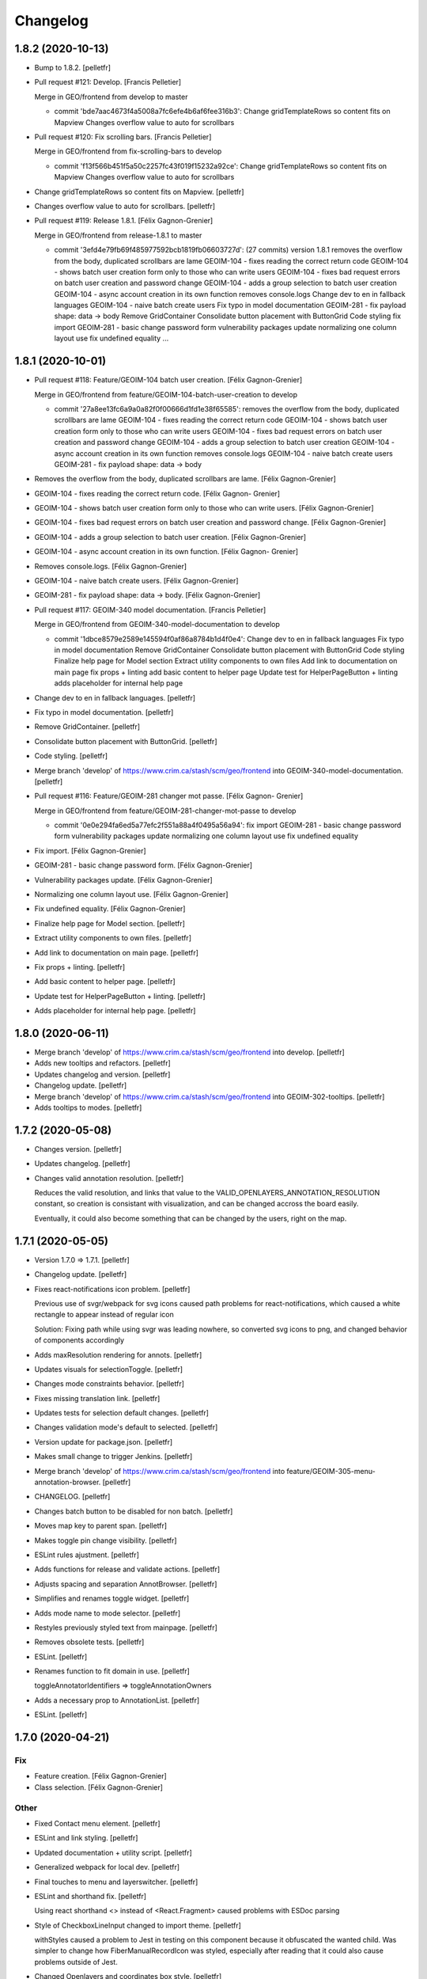 Changelog
=========


1.8.2 (2020-10-13)
------------
- Bump to 1.8.2. [pelletfr]
- Pull request #121: Develop. [Francis Pelletier]

  Merge in GEO/frontend from develop to master

  * commit 'bde7aac4673f4a5008a7fc6efe4b6af6fee316b3':
    Change gridTemplateRows so content fits on Mapview
    Changes overflow value to auto for scrollbars
- Pull request #120: Fix scrolling bars. [Francis Pelletier]

  Merge in GEO/frontend from fix-scrolling-bars to develop

  * commit 'f13f566b451f5a50c2257fc43f019f15232a92ce':
    Change gridTemplateRows so content fits on Mapview
    Changes overflow value to auto for scrollbars
- Change gridTemplateRows so content fits on Mapview. [pelletfr]
- Changes overflow value to auto for scrollbars. [pelletfr]
- Pull request #119: Release 1.8.1. [Félix Gagnon-Grenier]

  Merge in GEO/frontend from release-1.8.1 to master

  * commit '3efd4e79fb69f485977592bcb1819fb06603727d': (27 commits)
    version 1.8.1
    removes the overflow from the body, duplicated scrollbars are lame
    GEOIM-104 - fixes reading the correct return code
    GEOIM-104 - shows batch user creation form only to those who can write users
    GEOIM-104 - fixes bad request errors on batch user creation and password change
    GEOIM-104 - adds a group selection to batch user creation
    GEOIM-104 - async account creation in its own function
    removes console.logs
    Change dev to en in fallback languages
    GEOIM-104 - naive batch create users
    Fix typo in model documentation
    GEOIM-281 - fix payload shape: data -> body
    Remove GridContainer
    Consolidate button placement with ButtonGrid
    Code styling
    fix import
    GEOIM-281 - basic change password form
    vulnerability packages update
    normalizing one column layout use
    fix undefined equality
    ...


1.8.1 (2020-10-01)
------------------
- Pull request #118: Feature/GEOIM-104 batch user creation. [Félix
  Gagnon-Grenier]

  Merge in GEO/frontend from feature/GEOIM-104-batch-user-creation to develop

  * commit '27a8ee13fc6a9a0a82f0f00666d1fd1e38f65585':
    removes the overflow from the body, duplicated scrollbars are lame
    GEOIM-104 - fixes reading the correct return code
    GEOIM-104 - shows batch user creation form only to those who can write users
    GEOIM-104 - fixes bad request errors on batch user creation and password change
    GEOIM-104 - adds a group selection to batch user creation
    GEOIM-104 - async account creation in its own function
    removes console.logs
    GEOIM-104 - naive batch create users
    GEOIM-281 - fix payload shape: data -> body
- Removes the overflow from the body, duplicated scrollbars are lame.
  [Félix Gagnon-Grenier]
- GEOIM-104 - fixes reading the correct return code. [Félix Gagnon-
  Grenier]
- GEOIM-104 - shows batch user creation form only to those who can write
  users. [Félix Gagnon-Grenier]
- GEOIM-104 - fixes bad request errors on batch user creation and
  password change. [Félix Gagnon-Grenier]
- GEOIM-104 - adds a group selection to batch user creation. [Félix
  Gagnon-Grenier]
- GEOIM-104 - async account creation in its own function. [Félix Gagnon-
  Grenier]
- Removes console.logs. [Félix Gagnon-Grenier]
- GEOIM-104 - naive batch create users. [Félix Gagnon-Grenier]
- GEOIM-281 - fix payload shape: data -> body. [Félix Gagnon-Grenier]
- Pull request #117: GEOIM-340 model documentation. [Francis Pelletier]

  Merge in GEO/frontend from GEOIM-340-model-documentation to develop

  * commit '1dbce8579e2589e145594f0af86a8784b1d4f0e4':
    Change dev to en in fallback languages
    Fix typo in model documentation
    Remove GridContainer
    Consolidate button placement with ButtonGrid
    Code styling
    Finalize help page for Model section
    Extract utility components to own files
    Add link to documentation on main page
    fix props + linting
    add basic content to helper page
    Update test for HelperPageButton + linting
    adds placeholder for internal help page
- Change dev to en in fallback languages. [pelletfr]
- Fix typo in model documentation. [pelletfr]
- Remove GridContainer. [pelletfr]
- Consolidate button placement with ButtonGrid. [pelletfr]
- Code styling. [pelletfr]
- Merge branch 'develop' of https://www.crim.ca/stash/scm/geo/frontend
  into GEOIM-340-model-documentation. [pelletfr]
- Pull request #116: Feature/GEOIM-281 changer mot passe. [Félix Gagnon-
  Grenier]

  Merge in GEO/frontend from feature/GEOIM-281-changer-mot-passe to develop

  * commit '0e0e294fa6ed5a77efc2f551a88a4f0495a56a94':
    fix import
    GEOIM-281 - basic change password form
    vulnerability packages update
    normalizing one column layout use
    fix undefined equality
- Fix import. [Félix Gagnon-Grenier]
- GEOIM-281 - basic change password form. [Félix Gagnon-Grenier]
- Vulnerability packages update. [Félix Gagnon-Grenier]
- Normalizing one column layout use. [Félix Gagnon-Grenier]
- Fix undefined equality. [Félix Gagnon-Grenier]
- Finalize help page for Model section. [pelletfr]
- Extract utility components to own files. [pelletfr]
- Add link to documentation on main page. [pelletfr]
- Fix props + linting. [pelletfr]
- Add basic content to helper page. [pelletfr]
- Update test for HelperPageButton + linting. [pelletfr]
- Adds placeholder for internal help page. [pelletfr]


1.8.0 (2020-06-11)
------------------
- Merge branch 'develop' of https://www.crim.ca/stash/scm/geo/frontend
  into develop. [pelletfr]
- Adds new tooltips and refactors. [pelletfr]
- Updates changelog and version. [pelletfr]
- Changelog update. [pelletfr]
- Merge branch 'develop' of https://www.crim.ca/stash/scm/geo/frontend
  into GEOIM-302-tooltips. [pelletfr]
- Adds tooltips to modes. [pelletfr]


1.7.2 (2020-05-08)
------------------
- Changes version. [pelletfr]
- Updates changelog. [pelletfr]
- Changes valid annotation resolution. [pelletfr]

  Reduces the valid resolution, and links that value to the
  VALID_OPENLAYERS_ANNOTATION_RESOLUTION constant,
  so creation is consistant with visualization, and can be
  changed accross the board easily.

  Eventually, it could also become something that can be
  changed by the users, right on the map.


1.7.1 (2020-05-05)
------------------
- Version 1.7.0 => 1.7.1. [pelletfr]
- Changelog update. [pelletfr]
- Fixes react-notifications icon problem. [pelletfr]

  Previous use of svgr/webpack for svg icons caused
  path problems for react-notifications, which caused
  a white rectangle to appear instead of regular icon

  Solution: Fixing path while using svgr was leading
  nowhere, so converted svg icons to png, and
  changed behavior of components accordingly
- Adds maxResolution rendering for annots. [pelletfr]
- Updates visuals for selectionToggle. [pelletfr]
- Changes mode constraints behavior. [pelletfr]
- Fixes missing translation link. [pelletfr]
- Updates tests for selection default changes. [pelletfr]
- Changes validation mode's default to selected. [pelletfr]
- Version update for package.json. [pelletfr]
- Makes small change to trigger Jenkins. [pelletfr]
- Merge branch 'develop' of https://www.crim.ca/stash/scm/geo/frontend
  into feature/GEOIM-305-menu-annotation-browser. [pelletfr]
- CHANGELOG. [pelletfr]
- Changes batch button to be disabled for non batch. [pelletfr]
- Moves map key to parent span. [pelletfr]
- Makes toggle pin change visibility. [pelletfr]
- ESLint rules ajustment. [pelletfr]
- Adds functions for release and validate actions. [pelletfr]
- Adjusts spacing and separation AnnotBrowser. [pelletfr]
- Simplifies and renames toggle widget. [pelletfr]
- Adds mode name to mode selector. [pelletfr]
- Restyles previously styled text from mainpage. [pelletfr]
- Removes obsolete tests. [pelletfr]
- ESLint. [pelletfr]
- Renames function to fit domain in use. [pelletfr]

  toggleAnnotatorIdentifiers => toggleAnnotationOwners
- Adds a necessary prop to AnnotationList. [pelletfr]
- ESLint. [pelletfr]


1.7.0 (2020-04-21)
------------------

Fix
~~~
- Feature creation. [Félix Gagnon-Grenier]
- Class selection. [Félix Gagnon-Grenier]

Other
~~~~~
- Fixed Contact menu element. [pelletfr]
- ESLint and link styling. [pelletfr]
- Updated documentation + utility script. [pelletfr]
- Generalized webpack for local dev. [pelletfr]
- Final touches to menu and layerswitcher. [pelletfr]
- ESLint and shorthand fix. [pelletfr]

  Using react shorthand <> instead of <React.Fragment>
  caused problems with ESDoc parsing
- Style of CheckboxLineInput changed to import theme. [pelletfr]

  withStyles caused a problem to Jest in testing on this component
  because it obfuscated the wanted child. Was simpler to change
  how FiberManualRecordIcon was styled, especially after reading
  that it could also cause problems outside of Jest.
- Changed Openlayers and coordinates box style. [pelletfr]
- ESLint. [pelletfr]
- Added colored icons to annotation filters. [pelletfr]
- Layerswitcher removed annotations. [pelletfr]
- ESLint rule to match code style in use. [pelletfr]
- Top menu color and renaming. [pelletfr]
- Positionning of OL elems + coordinates. [pelletfr]
- Platform: How To for grid positionning. [pelletfr]
- Linting. [pelletfr]
- Cleanup of anonymous functions. [pelletfr]
- New tests for LabelsContainer. [pelletfr]
- Partial linting and style cleanup. [pelletfr]
- Adding svg mock for Jest. [pelletfr]
- Changed LabelsChoices to Owners in tests. [pelletfr]
- Reconfig of OwnerIcon parameter. [pelletfr]
- Props destruct + new OwnersContainer. [pelletfr]
- LabelsChoice => Owners + switch to IconButton. [pelletfr]
- Added Labels IconButton. [pelletfr]
- Changed filters button to svg IconButton. [pelletfr]
- Changed webpack handling of svg format. [pelletfr]
- Modified eslint config to reflect style in use. [pelletfr]
- Added svg dependencies. [pelletfr]
- Dev: normalize global jsdom definitions. [Félix Gagnon-Grenier]
- Dev: GEOIM-316 - annotation component tests. [Félix Gagnon-Grenier]
- Usr: GEOIM-316 - some spacing with linting. [Félix Gagnon-Grenier]
- Usr: GEOIM-316 remove status in batch mode to see selection widget.
  [Félix Gagnon-Grenier]
- Usr: GEOIM-316 - select / deselect all. [Félix Gagnon-Grenier]
- Usr: GEOIM-316 - show checkbox for annotation selection. [Félix
  Gagnon-Grenier]
- Dev: GEOIM-316 - test for current page selection. [Félix Gagnon-
  Grenier]
- Dev: move store tests in a folder. [Félix Gagnon-Grenier]
- Usr: GEOIM-316 - show validation widget only in validation mode.
  [Félix Gagnon-Grenier]
- Dev: linting. [Félix Gagnon-Grenier]
- Usr: GEOIM-316 - annotation selection toggling. [Félix Gagnon-Grenier]
- Dev: linting. [Félix Gagnon-Grenier]
- Usr: GEOIM-316 - selection toggle for validation mode. [Félix Gagnon-
  Grenier]
- Dev: introducing template for webpack build. [Félix Gagnon-Grenier]
- Dev: changing docker build for better npm caching. [Félix Gagnon-
  Grenier]
- Dev: GEOIM-305 - componentify annotation. [Félix Gagnon-Grenier]
- Fix session access for anon user. [Félix Gagnon-Grenier]
- Dev: observable user. [Félix Gagnon-Grenier]
- Dev: entities in their own files. [Félix Gagnon-Grenier]
- Dev: logged_user -> user. [Félix Gagnon-Grenier]
- Dev: fix followed users tests. [Félix Gagnon-Grenier]
- Usr: fix annotation filters labels. [Félix Gagnon-Grenier]
- Fix global fetch by getting autorun out of store. [Félix Gagnon-
  Grenier]
- Dev: testing filter selection restoration. [Félix Gagnon-Grenier]
- Dev: flow. [Félix Gagnon-Grenier]
- Usr: GEOIM-305 - deactivate unnecessary filters on mode change. [Félix
  Gagnon-Grenier]
- Dev: annotation status as its own mobx store. [Félix Gagnon-Grenier]
- Dev: fix + flow. [Félix Gagnon-Grenier]
- Dev: moving entities to the model. [Félix Gagnon-Grenier]
- Dev: move annotation filters in ui store. [Félix Gagnon-Grenier]
- Dev: normalizing data structures in store test. [Félix Gagnon-Grenier]
- Dev: moving stores into store folder. [Félix Gagnon-Grenier]
- Dev: much linting. very camelCased. such different. [Félix Gagnon-
  Grenier]
- Usr: GEOIM-305 - correct icons. [Félix Gagnon-Grenier]
- Dev: fix color bug in newer OL version. [Félix Gagnon-Grenier]
- Dev: fix console warning. [Félix Gagnon-Grenier]
- Action buttons always on and linting. [Félix Gagnon-Grenier]
- Dev: GEOIM-305 - refactor mode selection in ui store. [Félix Gagnon-
  Grenier]
- Backtracking linter rudeness. [Félix Gagnon-Grenier]
- Linting followed users test. [Félix Gagnon-Grenier]
- Dev: stricter eslint. [Félix Gagnon-Grenier]
- Usr: GEOIM-288 - pin icon. [Félix Gagnon-Grenier]
- Usr: deactivate expertise feature. [Félix Gagnon-Grenier]
- Dev: make hmr work. [Félix Gagnon-Grenier]
- Dev: abstract fetch away from annotation browser store for easier
  testing. [Félix Gagnon-Grenier]
- Dev: run npm command inside docker. [Félix Gagnon-Grenier]
- Dev: no need from python based image anymore. [Félix Gagnon-Grenier]
- Typo. [David Caron]
- ForEachLayerAtPixel should return the topmost layer first. [David
  Caron]

  don't rely on z index, as it could be the same for 2 images
- Be a bit more explicit when filtering selection events. [David Caron]
- Don't import WKT from inside `user-interactions.js` (to make jest
  tests pass) [David Caron]
- Usr: fix bug where the draw interaction was added twice and multiple.
  [David Caron]

  error messages were shown
- Dev: fixes after refactoring. [David Caron]
- Dev: disable feature selection when the user is currently drawing.
  [David Caron]
- Dev: fix race condition bug where the style of an annotation can be
  ... [David Caron]

  requested and this annotation doesn't have a taxonomy_class_id yet
- Dev: show nodata limits on the map. [David Caron]
- Dev: refactor draw_condition_callback and sort layers by zIndex ...
  [David Caron]

  to find the top most layer
- Dev: query geoserver to know if an annotation is completely on an
  image. [David Caron]
- Dev: fix bug where `feature.revision_` wasn't reset to 0 in some
  cases. [David Caron]
- Dev: flow annotations. [Félix Gagnon-Grenier]
- Dev: parameterizing annotation thumbnail size. [Félix Gagnon-Grenier]
- Dev: GEOIM-288 - styling the components directly. [Félix Gagnon-
  Grenier]
- Usr: bugfixes for translation use in simple class context. [Félix
  Gagnon-Grenier]
- Run js tests. [Félix Gagnon-Grenier]
- Usr: GEOIM-288 - stop automatically marking classes as visible when
  pinning. [Félix Gagnon-Grenier]
- Removing python backend. [Félix Gagnon-Grenier]
- Introducing react router. [Félix Gagnon-Grenier]
- Usr: GEOIM-288 - move annotation actions inside annotation browser.
  [Félix Gagnon-Grenier]
- Usr: GEOIM-288 - translate annotation browser. [Félix Gagnon-Grenier]
- Usr: GEOIM-288 - ordering leaf class groups, improving path, visual
  improvements. [Félix Gagnon-Grenier]
- Dev: GEOIM-288 - basic breadcrumb. [Félix Gagnon-Grenier]
- Dev: GEOIM-288 - refactor for hoc taxonomy store. [Félix Gagnon-
  Grenier]
- Usr: GEOIM-288 - automatically visualize class when pinning it. [Félix
  Gagnon-Grenier]
- Usr: GEOIM-288 - basic show pinned classesin annotation browser.
  [Félix Gagnon-Grenier]
- Dev: GEOIM-288 - move taxonomy classes toggling methods to taxonomy
  store. [Félix Gagnon-Grenier]
- Dev: GEOIM-288 - basic toggling of pinned state. [Félix Gagnon-
  Grenier]
- Dev: GEOIM-288 - refactor flat taxonomy classes into taxonomy store.
  [Félix Gagnon-Grenier]
- Dev: GEOIM-288 - adding workspace container. [Félix Gagnon-Grenier]
- Dev: GEOIM-288 - add pinned property to frontend taxonomy class.
  [Félix Gagnon-Grenier]
- Dev: GEOIM-288 - refactoring taxonomy classes into taxonomy store.
  [Félix Gagnon-Grenier]


1.6.1 (2019-10-28)
------------------

Fix
~~~
- GEOIM-215 - boilerplate around anonymous session. [Félix Gagnon-
  Grenier]


1.6.0 (2019-10-03)
------------------
- Dev: leverage postinstall script instead of manually launching flow
  deps commands. [Félix Gagnon-Grenier]
- Dev: use compose for HOCs. [Félix Gagnon-Grenier]
- Nitpicking over comments. [Félix Gagnon-Grenier]
- Bump to 1.6.0. [Félix Gagnon-Grenier]
- Usr: set timeout for annotation selection on click to 1200 to allow
  slow transitions to still select the annotation. [Félix Gagnon-
  Grenier]
- Usr: GEOIM-276 - automatically fill nickname map with logged user
  name, overridable with the list. [Félix Gagnon-Grenier]
- Usr: GEOIM-276 - showing nickname is possible. [Félix Gagnon-Grenier]
- Usr: GEOIM-276 - better meta information. [Félix Gagnon-Grenier]
- Bugfix: manually set annotator id on created annotations. [Félix
  Gagnon-Grenier]
- Usr: GEOIM-276 - meta information with the annotations. [Félix Gagnon-
  Grenier]
- Usr: GEOIM-276 - select annotation on click. [Félix Gagnon-Grenier]
- Dev: GEOIM-276 - refactor selected features collection into open
  layers store. [Félix Gagnon-Grenier]
- Usr: GEOIM-276 - showing annotations over images. [Félix Gagnon-
  Grenier]
- Usr: GEOIM-267 - fix scoping to keep followed users collection sync.
  [Félix Gagnon-Grenier]
- Usr: GEOIM-267 - traductions et couleur secondaire. [Félix Gagnon-
  Grenier]
- Dev: fixing jest configuration to ignore non test files when launching
  all tests. [Félix Gagnon-Grenier]
- Dev: fixing contextual menu test html element reference management.
  [Félix Gagnon-Grenier]
- Dev: tests & flow annotations. [Félix Gagnon-Grenier]
- Dev: some feature layers creation explanations. [Félix Gagnon-Grenier]
- Usr: GEOIM-267 - showing annotators nicknames or ids. [Félix Gagnon-
  Grenier]
- Usr: GEOIM-267 - show users ids with labels. [Félix Gagnon-Grenier]
- Dev: no actual need for the ssl context. [Félix Gagnon-Grenier]
- Dev: GEOIM-267 - getter / setter for annotator label. [Félix Gagnon-
  Grenier]
- Dev: GEOIM-267 - moving filters towards map. [Félix Gagnon-Grenier]
- Merge branch 'hotfix-1.5.1' into develop. [Félix Gagnon-Grenier]
- Usr: GEOIM-277 - move to annotation bounding box when clicking
  localize. [Félix Gagnon-Grenier]
- Dev: GEOIM-277 - inject view into map manager. [Félix Gagnon-Grenier]
- Usr: GEOIM-277 - localisation button. [Félix Gagnon-Grenier]
- Dev: fixing some tests. [Félix Gagnon-Grenier]
- Dev: GEOIM-275 - flow annotations. [Félix Gagnon-Grenier]
- Usr: GEOIM-275 - basic pagination. [Félix Gagnon-Grenier]
- Dev: GEOIM-275 - generating status filter cql in store. [Félix Gagnon-
  Grenier]
- Dev: GEOIM-275 - barely working feature fetching with binding to
  taxonomy class selection. [Félix Gagnon-Grenier]


1.5.1 (2019-09-18)
------------------
- Dev: GEOIM-282 - fix delete content type header. [Félix Gagnon-
  Grenier]


1.5.0 (2019-09-16)
------------------

New
~~~
- GEOIM-254 - build the list from logged user to refresh features more
  easily after followed users crud. [Félix Gagnon-Grenier]
- GEOIM-254 - filtering annotations by ownership. [Félix Gagnon-Grenier]
- GEOIM-254 - simple popover where to put the filters. [Félix Gagnon-
  Grenier]
- GEOIM-282 - add translations. [Félix Gagnon-Grenier]
- GEOIM-282 - refresh list on followed user deletion. [Félix Gagnon-
  Grenier]
- GEOIM-282 - reload form when saving followed user with success. [Félix
  Gagnon-Grenier]
- GEOIM-282 - deleting user from list. [Félix Gagnon-Grenier]
- GEOIM-282 - followed users list. [Félix Gagnon-Grenier]
- GEOIM-282 - saving followed user. [Félix Gagnon-Grenier]
- GEOIM-282 - save followed user form. [Félix Gagnon-Grenier]
- GEOIM-109 - user information in settings section. [Félix Gagnon-
  Grenier]
- GEOIM-27 - centering contextual menu on mouse. [Félix Gagnon-Grenier]
- GEOIM-37 - exit contextual menu on outside click. [Félix Gagnon-
  Grenier]
- GEOIM-37 - contextual menu on the map to choose annotation. [Félix
  Gagnon-Grenier]
- GEOIM-37 - test for contextual menu. [Félix Gagnon-Grenier]
- GEOIM-37 - condition to let unambiguous feature selection events go
  correctly. [Félix Gagnon-Grenier]
- GEOIM-37 - very basic feature selection. [Félix Gagnon-Grenier]

Changes
~~~~~~~
- GEOIM-254 - move the coloured chips inside positioned layer switcher.
  [Félix Gagnon-Grenier]
- GEOIM-282 - label save -> add. [Félix Gagnon-Grenier]
- GEOIM-278 - activer filtres et classes lors de l'ajout. [Félix Gagnon-
  Grenier]
- GEOIM-37 - programatically select all features under click. [Félix
  Gagnon-Grenier]
- GEOIM-246 - warning user when modifying an annotation outside of its
  image. [Félix Gagnon-Grenier]
- GEOIM-246 - introduce checking stub for valid geometry on modifyend.
  [Félix Gagnon-Grenier]
- No need for react-scripts. [Félix Gagnon-Grenier]

Fix
~~~
- GEOIM-254 - cover edge case where there are no followed users. [Félix
  Gagnon-Grenier]
- GEOIM-246 - reset image when modifying it outside of its image. [Félix
  Gagnon-Grenier]
- GEOIM-268 - select first taxonomy by default for better positional
  relelvancy. [Félix Gagnon-Grenier]
- GEOIM-268 - adding fetching of data in presentation. [Félix Gagnon-
  Grenier]
- GEOIM-246 - move start interaction in user_interactions to remove
  dependency from interactions. [Félix Gagnon-Grenier]
- GEOIM-228 - test for annotation status toggling. [Félix Gagnon-
  Grenier]

Other
~~~~~
- Dev: GEOIM-282 - pr fixes. [Félix Gagnon-Grenier]
- Dev: GEOIM-282 - restructuring map utils tests. [Félix Gagnon-Grenier]
- Usr: remove all annotations when no selection. [Félix Gagnon-Grenier]
- Bumping version to 1.5.0. [Félix Gagnon-Grenier]
- Usr: GEOIM-282 - same label for followed users. [Félix Gagnon-Grenier]
- Dev: GEOIM-282 - testing add followed user form and list. [Félix
  Gagnon-Grenier]
- Dev: normalize wait function. [Félix Gagnon-Grenier]
- Usr: GEOIM-254 - toggle checkbox with label click. [Félix Gagnon-
  Grenier]
- Dev: GEOIM-254 - extract component in filters. [Félix Gagnon-Grenier]
- Usr: GEOIM-254 - show nothing if no checkboxes are checked. [Félix
  Gagnon-Grenier]
- Usr: GEOIM-282 - add validation in followed user form. [Félix Gagnon-
  Grenier]
- Usr: GEOIM-254 - fix typo on translation string. [Félix Gagnon-
  Grenier]
- Dev: GEOIM-254 - fix null elemeent anchor warning. [Félix Gagnon-
  Grenier]
- Usr: GEOIM-254 - translations. [Félix Gagnon-Grenier]
- Dev: GEOIM-254 - test for cql_ownership generation. [Félix Gagnon-
  Grenier]
- Dev: GEOIM-254 - set primary color to turquoise-ish. [Félix Gagnon-
  Grenier]
- Dev: GEOIM-254 - fix DOM construction error creating empty space in
  the bottom of the page. [Félix Gagnon-Grenier]
- Dev: GEOIM-254 - link ownership filters to the state. [Félix Gagnon-
  Grenier]
- Dev: GEOIM-254 - renaming stuff closer to domain. [Félix Gagnon-
  Grenier]
- Usr: GEOIM-254 - fading filters into view. [Félix Gagnon-Grenier]
- Dev: GEOIM-254 - moving annotation status filter to platform. [Félix
  Gagnon-Grenier]
- Dev: GEOIM-280 - capture problem when releasing annotations. [Félix
  Gagnon-Grenier]
- Dev: GEOIM-109 - flow annotations. [Félix Gagnon-Grenier]
- Dev: GEOIM-109 - flow annotations fixing undefined image case. [Félix
  Gagnon-Grenier]
- Dev: GEOIM-109 - extract data sections. [Félix Gagnon-Grenier]
- Dev: GEOIM-109 - extrait la sidebar de la plateforme, annotations
  flow. [Félix Gagnon-Grenier]
- Dev: GEOIM-37 - flow annotations. [Félix Gagnon-Grenier]
- Dev: GEOIM-27 - rename to resolve/reject for better semantics. [Félix
  Gagnon-Grenier]
- Dev: update material-ui. [Félix Gagnon-Grenier]
- Dev: GEOIM-268 - creating test for taxonomy in presentation. [Félix
  Gagnon-Grenier]
- Dev: GEOIM-268 - removing dependency on translation functions by using
  higher order components. [Félix Gagnon-Grenier]
- Dev: GEOIM-268 - removing superfluous create_state_proxy function with
  direct object construction. [Félix Gagnon-Grenier]
- Dev: GEOIM-268 - extract taxonomy component from the huge presentation
  spaghetti. [Félix Gagnon-Grenier]
- Dev: GEOIM-268 - retiré la dépendance sur le state_proxy dans le
  AnnotationCounts. [Félix Gagnon-Grenier]
- GEOIM-268 - extracting ListElement from Tree and distinction between
  PlatformListElement and PresentationListElement. [Félix Gagnon-
  Grenier]
- GEOIM-228 - toggle annotation by status only when changing annotation
  layer. [Félix Gagnon-Grenier]
- Merge branch 'release-1.4.0' into develop. [Félix Gagnon-Grenier]


1.4.2 (2019-08-22)
------------------
- Undo: annotation name as label. [David Caron]


1.4.0 (2019-08-16)
------------------

New
~~~
- GIL-229 - adding flowjs to refactor dom wrapping. [Félix Gagnon-
  Grenier]

Changes
~~~~~~~
- GEOIM-230 - refactoring notifier in material-ui standalone component.
  [Félix Gagnon-Grenier]

Fix
~~~
- GEOIM-257 - fix the tests not to import the actual op files. [Félix
  Gagnon-Grenier]
- Correct label for annotations. [Félix Gagnon-Grenier]
- GEOIM-72 - deleting an annotation should diminish the count by one.
  [Félix Gagnon-Grenier]
- Bring notifications styling back. [Félix Gagnon-Grenier]
- Prevent eternal loading in case of error while fetching taxonomies.
  [Félix Gagnon-Grenier]

Other
~~~~~
- GEOIM-79 - only show expertise request after certain resolution.
  [Félix Gagnon-Grenier]
- GEOIM-79 - simply add flag for review instead of refreshing the
  source. [Félix Gagnon-Grenier]
- Moving Dialogs in components. [Félix Gagnon-Grenier]
- Flow annotations. [Félix Gagnon-Grenier]
- GEOIM-79 - moving map interactions into their own class. [Félix
  Gagnon-Grenier]
- GEOIM-79 - adding styles to features to show a question mark. [Félix
  Gagnon-Grenier]
- GEOIM-235 - moving map components closer together. [Félix Gagnon-
  Grenier]
- GEOIM-79 - refactoring event handlers towards user interactions and
  flow annotations. [Félix Gagnon-Grenier]
- GEOIM-79 - use correct POST route for review request. [Félix Gagnon-
  Grenier]
- GEOIM-111 - fix hiding layers when deselecting them. [Félix Gagnon-
  Grenier]
- GEOIM-111 - moving annotation from new to deleted layer on deletion
  and tests. [Félix Gagnon-Grenier]
- GEOIM-111 - grouping map click handling by function. [Félix Gagnon-
  Grenier]
- GEOIM-111 - activating all layers up front. [Félix Gagnon-Grenier]
- GEOIM-111 - take taxonomy fetching out of selector for better testing.
  [Félix Gagnon-Grenier]
- GEOIM-211 - adding colors for all status chips. [Félix Gagnon-Grenier]
- GEOIM-111 - refactor taxonomy to test annotation counts. [Félix
  Gagnon-Grenier]
- GEOIM-197 - removing padding on sidebar paper. [Félix Gagnon-Grenier]
- GEOIM-240 - adding test to validate an error message. [Félix Gagnon-
  Grenier]
- GEOIM-175 - fixing status_message fields. [Félix Gagnon-Grenier]
- GEOIM-175 - corrected status_location to status_message for job log.
  [Félix Gagnon-Grenier]
- GEOIM-175 - some padding to plan for verbose error messages. [Félix
  Gagnon-Grenier]
- GEOIM-189 - wrapping graphql link to notify of errors. [Félix Gagnon-
  Grenier]
- GEOIM-34 - testing file upload. [Félix Gagnon-Grenier]
- GEOIM-34 - basic models page testing. [Félix Gagnon-Grenier]
- GEOIM-155 - working towards updating cache after mutation. [Félix
  Gagnon-Grenier]
- GEOIM-155 - polling when there are pending jobs in data. [Félix
  Gagnon-Grenier]
- GEOIM-34 - flow annotations. [Félix Gagnon-Grenier]
- GEOIM-72 - writing mobx action for annotion count decrement. [Félix
  Gagnon-Grenier]
- More documentation for dialog. [Félix Gagnon-Grenier]
- Improving dialogs flow acceptance with improved tests. [Félix Gagnon-
  Grenier]
- GEOIM-237 - flowjs in esdoc integration. [Félix Gagnon-Grenier]
- GEOIM-236 - types. [Félix Gagnon-Grenier]
- GEOIM-233 - component rendering test. [Félix Gagnon-Grenier]
- Refactor: using higher order components for graphql. [Félix Gagnon-
  Grenier]


1.3.3 (2019-07-15)
------------------

Fix
~~~
- GEOIM-221 - add necessary mimetypes to module before guessing types +
  massive unused code cleanup. [Félix Gagnon-Grenier]

Other
~~~~~
- Forgot unnecessary path navigation after moving files around. [Félix
  Gagnon-Grenier]
- Bumped version to 1.3.3 + changelog. [Félix Gagnon-Grenier]
- Test: GEOIM-221 - test for various filetypes. [Félix Gagnon-Grenier]
- Merge branch 'release-1.3.2' into develop. [Félix Gagnon-Grenier]


1.3.2 (2019-07-09)
------------------

New
~~~
- GEOIM-211 - traduction pluralisée des tooltips d'annotations. [Félix
  Gagnon-Grenier]
- GEOIM-211 adding basic tree view to the presentations taxonomy widget.
  [Félix Gagnon-Grenier]

Changes
~~~~~~~
- GEOIM-212 - add spacing to the close handle. [Félix Gagnon-Grenier]
- GEOIM-211 - open first taxonomy on loading taxonomy selector. [Félix
  Gagnon-Grenier]
- GEOIM-211 - fetching taxonomy classes when loading the page. [Félix
  Gagnon-Grenier]

Fix
~~~
- GEOIM-211 - inverted actual pluralization. [Félix Gagnon-Grenier]
- GEOIM-211 - bring colors for the front page. [Félix Gagnon-Grenier]

Other
~~~~~
- Merge branch 'release-1.3.2' [Félix Gagnon-Grenier]
- Bump version to 1.3.2. [Félix Gagnon-Grenier]
- GEOIM-211 - adding circular progress during taxonomy load. [Félix
  Gagnon-Grenier]
- GEOIM-211 injecting translation callback. [Félix Gagnon-Grenier]
- GEOIM-211 - crude translation of taxonomy classes labels. [Félix
  Gagnon-Grenier]


1.3.1 (2019-07-05)
------------------

New
~~~
- GEOIM-212 - clear icon to close dialogs. [Félix Gagnon-Grenier]

Fix
~~~
- GEOIM-215 switch for english. [Félix Gagnon-Grenier]

Other
~~~~~
- Bump version 1.3.1. [Félix Gagnon-Grenier]


1.3.0 (2019-07-05)
------------------

New
~~~
- GEOIM-202 - integrating presentation content from translated
  documents. [Félix Gagnon-Grenier]
- GEOIM-192 - links to pdf files and publications. [Félix Gagnon-
  Grenier]
- GEOIM-191 download taxonomy classes. [Félix Gagnon-Grenier]
- GEOIM-188 let non authenticated users see the platform without images.
  [Félix Gagnon-Grenier]
- GEOIM-187 logo from image. [Félix Gagnon-Grenier]
- GEOIM-187 contact link on home page. [Félix Gagnon-Grenier]

Changes
~~~~~~~
- Test to see if jenkins can build tags on master. [Félix Gagnon-
  Grenier]
- GEOIM-216 nouveaux collaborateurs. [Félix Gagnon-Grenier]
- GEOIM-192 - adding basic links for external publications. [Félix
  Gagnon-Grenier]
- GEOIM-158 take sentry dsn from environment. [Félix Gagnon-Grenier]
- Translating login message. [Félix Gagnon-Grenier]
- GEOIM-187 replace background. [Félix Gagnon-Grenier]
- GEOIM-187 hiding login in dialog. [Félix Gagnon-Grenier]
- GEOIM-187 reordering logos. [Félix Gagnon-Grenier]
- GEOIM-187 put language to the top. [Félix Gagnon-Grenier]
- Deploy develop as latest, use release for tags. [Félix Gagnon-Grenier]

Fix
~~~
- Typo. [Félix Gagnon-Grenier]
- GEOIM-213. [Félix Gagnon-Grenier]
- GEOIM-186 ease of use with material-ui dialogs. [Félix Gagnon-Grenier]
- Added correct contact mail in menu as well. [Félix Gagnon-Grenier]
- GEOIM-193 remove faulty code prevent background-color from changing.
  [Félix Gagnon-Grenier]

Other
~~~~~
- Bumped to version 1.3.0. [Félix Gagnon-Grenier]
- Benchmark text from mockup. [Félix Gagnon-Grenier]
- Ugly setting of unescaped html. [Félix Gagnon-Grenier]


1.2.0 (2019-06-26)
------------------

New
~~~
- GEOIM-185 benchmarks widget on home screen. [Félix Gagnon-Grenier]
- Introducing react-notifications for GEOIM-140. [Félix Gagnon-Grenier]

Changes
~~~~~~~
- Add wms layers attributions. [David Caron]
- GEOIM-179 deactivate expertise button until it's implemented. [Félix
  Gagnon-Grenier]
- Better benchmarks data. [Félix Gagnon-Grenier]
- More elegant public extension checking. [Félix Gagnon-Grenier]
- Refactoring apollo client creation to accept endpoint as param:
  testing benchmark component. [Félix Gagnon-Grenier]

Other
~~~~~
- Styling according to moqup. [Félix Gagnon-Grenier]
- Opening panels with specific sections on clicks. [Félix Gagnon-
  Grenier]
- Basic grid layout of new site. [Félix Gagnon-Grenier]
- Build and deploy all release branches. [Félix Gagnon-Grenier]
- Test: models page. [Félix Gagnon-Grenier]


1.1.0 (2019-06-17)
------------------

New
~~~
- Linking to external model upload preparation page. [Félix Gagnon-
  Grenier]
- Benchmarks page. [Félix Gagnon-Grenier]

Other
~~~~~
- Fallback on french, keep key if that's not defined. [Félix Gagnon-
  Grenier]
- Adding some default configuration for language detection. [Félix
  Gagnon-Grenier]
- Adding basic select field to change language. [Félix Gagnon-Grenier]
- Presentation in resource file. [Félix Gagnon-Grenier]
- Presentation component in react hook for easier use of i18n. [Félix
  Gagnon-Grenier]
- Dataset creation and job fetching in client functions instead of query
  and mutation components. [Félix Gagnon-Grenier]
- Catching 404 for the frontend service. [Félix Gagnon-Grenier]
- Corrected title typo. [Félix Gagnon-Grenier]
- Filtering only public benchmarks. [Félix Gagnon-Grenier]


1.0.0 (2019-06-11)
------------------

New
~~~
- Allow enter to launch login. [Félix Gagnon-Grenier]
- Upload file to graphql. [Félix Gagnon-Grenier]
- Datasets table from graphql endpoint. [Félix Gagnon-Grenier]

Fix
~~~
- Allow session handle not to break when permissions are not defined for
  the user. [Félix Gagnon-Grenier]

Other
~~~~~
- Actions to publish and unpublish benchmarks. [Félix Gagnon-Grenier]
- Better error wrapping around model testing jobs. [Félix Gagnon-
  Grenier]
- Showing model testing jobs and reloading after launch. [Félix Gagnon-
  Grenier]
- Feature flagged jobs subscriptions. [Félix Gagnon-Grenier]
- Basic mutate function from apollo client. [Félix Gagnon-Grenier]
- Fix jest testing. [Félix Gagnon-Grenier]
- Poor folks progress icon during model upload. [Félix Gagnon-Grenier]
- Using material-table. [Félix Gagnon-Grenier]
- Saving model with custom name. [Félix Gagnon-Grenier]
- Selenium is not the future of UI testing. [Félix Gagnon-Grenier]
- Installing the tests dependencies in test stage. [Félix Gagnon-
  Grenier]
- Dev vs tests requirements for easier jenkins test stage. [Félix
  Gagnon-Grenier]
- Package-lock from clean install. [Félix Gagnon-Grenier]
- Centralizing server code. [Félix Gagnon-Grenier]
- Jobs table for admin user. [Félix Gagnon-Grenier]


0.8.2 (2019-04-25)
------------------

Fix
~~~
- The pixelRatio must be explicitely set so ctrl-+ does not break tile
  sizes. [Félix Gagnon-Grenier]


0.8.0 (2019-04-23)
------------------

New
~~~
- Showing feature label from text style. [Félix Gagnon-Grenier]
- Private resources are not served for unauthenticated requests. [Félix
  Gagnon-Grenier]

Changes
~~~~~~~
- Toggle labels on and off. [Félix Gagnon-Grenier]
- Fix zIndex for annotations, after sorting images by date. [David
  Caron]
- Fix layer name. [David Caron]
- Load any layer containing the keyword 'GEOIMAGENET' don't ... [David
  Caron]

  filter based on a pre-configured list of workspaces
- Order layers based on date. [David Caron]
- Classify layers based on their keywords (RGB and NRG) [David Caron]
- Fix area size for EPSG:3857. [David Caron]
- Load tiles in their original projection: 3857. [David Caron]
- Fetching taxonomies in user interactions. [Félix Gagnon-Grenier]
- StoreActions in its own file. [Félix Gagnon-Grenier]

Fix
~~~
- Unwrapping promises. [Félix Gagnon-Grenier]
- Favicon should be on top public folder. [Félix Gagnon-Grenier]
- Actual correct background img path. [Félix Gagnon-Grenier]
- Remove superfluous promise wrapping to use native promises. [Félix
  Gagnon-Grenier]
- Actual logout when logout. [Félix Gagnon-Grenier]
- Serve images as public resources. [Félix Gagnon-Grenier]
- Notifications colors in all bundles. [Félix Gagnon-Grenier]

Other
~~~~~
- Some tidy. [Félix Gagnon-Grenier]
- Temp: working towards launching dataset creation. [Félix Gagnon-
  Grenier]
- Dev: putting the selected dataset in the global store. [Félix Gagnon-
  Grenier]


0.7.1 (2019-04-09)
------------------

Changes
~~~~~~~
- Datasets as table. [Félix Gagnon-Grenier]


0.7.0 (2019-04-09)
------------------

New
~~~
- Switching layers from the map. [Félix Gagnon-Grenier]
- Basic session handle. [Félix Gagnon-Grenier]
- Login form on presentation screen. [Félix Gagnon-Grenier]
- Test for basic magpie permission structure. [Félix Gagnon-Grenier]
- Tooltip on annotation count hover. [Félix Gagnon-Grenier]
- Filter actions from permissions in magpie. [Félix Gagnon-Grenier]
- Multiple languages in data structures. [Félix Gagnon-Grenier]

Changes
~~~~~~~
- Load tiles while moving the map. [David Caron]
- Missing variable. [David Caron]
- Align tile requests to the cached tiles. [David Caron]
- Shinier presentation page. [Félix Gagnon-Grenier]

Fix
~~~
- Display counts at the end of the line. [Félix Gagnon-Grenier]

Other
~~~~~
- Some linting and test fixing. [Félix Gagnon-Grenier]
- Some documentation and tidy up. [Félix Gagnon-Grenier]
- Documenting constants. [Félix Gagnon-Grenier]


0.6.0 (2019-03-21)
------------------

Changes
~~~~~~~
- Build webpack at docker runtime to fix environment variables. [Félix
  Gagnon-Grenier]


0.5.1 (2019-03-20)
------------------

Fix
~~~
- Brought back top level hierarchy element. [Félix Gagnon-Grenier]


0.5.0 (2019-03-20)
------------------

New
~~~
- Datasets page layout. [Félix Gagnon-Grenier]
- Menu at the top of the logged in section. [Félix Gagnon-Grenier]
- Update new annotation count on annotation creation. [Félix Gagnon-
  Grenier]
- Sentry in frontend code. [Félix Gagnon-Grenier]
- Introduce sentry in python code. [Félix Gagnon-Grenier]
- Automatic doc generation with esdoc. [Félix Gagnon-Grenier]
- Adding MuiThemeProvider to material-ui. [Félix Gagnon-Grenier]

Changes
~~~~~~~
- Bringing back actual favicon. [Félix Gagnon-Grenier]
- Data queries in their own class. [Félix Gagnon-Grenier]
- Quick favicon fix until we remake the manifest and mobile behaviour
  thingy. [Félix Gagnon-Grenier]
- Taxonomy selection in tabs. [Félix Gagnon-Grenier]
- Sidebar sections in material panels. [Félix Gagnon-Grenier]
- Both flat and nested taxonomy_class structures with observables
  everywhere. [Félix Gagnon-Grenier]
- Select taxonomy with material effect. [Félix Gagnon-Grenier]
- Directly change properties on the class objects. [Félix Gagnon-
  Grenier]
- React component for taxonomy browser new: material-ui. [Félix Gagnon-
  Grenier]
- Better string formatting. [David Caron]
- Add bounding box to limit the WFS requests to geoserver. [David Caron]
- Docker builds faster, but image size is larger (250mb) [David Caron]
- Multiple bundles from webpack in dist folder. [Félix Gagnon-Grenier]

Fix
~~~
- Material-ui paper for presentation. [Félix Gagnon-Grenier]
- Show classes based on flat taxonomy_classes visible attribute. [Félix
  Gagnon-Grenier]
- Remove bundle from source control. [Félix Gagnon-Grenier]
- Don't focus element on opening list tree. [Félix Gagnon-Grenier]
- Serve static changelog file as utf-8. [Félix Gagnon-Grenier]

Other
~~~~~
- More MapManager doc. [Félix Gagnon-Grenier]


0.4.0 (2019-02-21)
------------------

New
~~~
- Zoom around features when multiple image in marker. [Félix Gagnon-
  Grenier]
- Keep previous mode stored when getting in and out of activated actions
  resolution. [Félix Gagnon-Grenier]
- Barebone react install. [Félix Gagnon-Grenier]
- Zoom on first feature in image marker on click. [Félix Gagnon-Grenier]
- Debounced activation of user actions on zoom level. [Félix Gagnon-
  Grenier]
- Testing with jest. [Félix Gagnon-Grenier]
- Webpack bundling. [Félix Gagnon-Grenier]

Changes
~~~~~~~
- Image marker layer from created images layer. [Félix Gagnon-Grenier]
- Refactor layer switcher in an actual class. [Félix Gagnon-Grenier]
- RGB and NRG layers toggling as group. [Félix Gagnon-Grenier]
- Coordinates in degrees. [Félix Gagnon-Grenier]
- Actions in their react component. [Félix Gagnon-Grenier]
- Center dialog and listen to esc and enter keys. [Félix Gagnon-Grenier]
- Show zommed in style for every image passed a certain resolution.
  [Félix Gagnon-Grenier]
- Back to es6 exporting. [Félix Gagnon-Grenier]
- Back to normal toggling of eyes. [Félix Gagnon-Grenier]
- Hide action icons in taxonomy browser when not needed. [Félix Gagnon-
  Grenier]

Fix
~~~
- Close dialog with confirm button. [Félix Gagnon-Grenier]
- GEOIM-73 listen to the proper click event. [Félix Gagnon-Grenier]

Other
~~~~~
- Actions in their component. [Félix Gagnon-Grenier]
- Zoome on img marker click. [Félix Gagnon-Grenier]
- Flat ancestors and descendants structure. [Félix Gagnon-Grenier]


0.3.0 (2019-02-12)
------------------

New
~~~
- Using gitchangelog. [Félix Gagnon-Grenier]

Changes
~~~~~~~
- Change route for annotation counts to: annotations/counts. [David
  Caron]

Other
~~~~~
- Bind rejection context. [Félix Gagnon-Grenier]
- Notmalizing data queries with async. [Félix Gagnon-Grenier]
- Update api usage urls. [Félix Gagnon-Grenier]
- Backtrack on false positive click prevention. [Félix Gagnon-Grenier]
- Linting. [Félix Gagnon-Grenier]
- See all data: center on canada, z=4. [Mario Beaulieu]
- Center on canada. [Mario Beaulieu]
- Correction rgb layer crs transform. [Mario Beaulieu]
- Prevent click when mouse have moved. [Félix Gagnon-Grenier]
- Try catch around geoserver access. [Félix Gagnon-Grenier]


0.2.2 (2019-02-07)
------------------

New
~~~
- Annotation + selenium. [Félix Gagnon-Grenier]

Other
~~~~~
- Changes for 0.2.2. [Félix Gagnon-Grenier]
- Adding scale line. [Félix Gagnon-Grenier]
- Cleanup: no more need for hardcoded image titles. [Félix Gagnon-
  Grenier]
- Linting and encapsulating requests. [Félix Gagnon-Grenier]
- Adding the actual setExtent call on RGB layers. [Félix Gagnon-Grenier]
- Temporary fix for clusters for overlayed NRG and RGB images. [David
  Caron]
- Show polygons over the images (so that the cluster numbers are
  visible) [David Caron]

  The images are not hidden, only overlayed by the cluster number
- Cluster bounding boxes and display count when zoomed out. [David
  Caron]
- Merge branch 'release' into dev-dynamic-raster-bbox. [David Caron]
- Display a rectangle for the bounding box of raster images. [David
  Caron]
- WIP, not working yet. [David Caron]
- Correction rgb layer names. [Mario Beaulieu]
- Remove make_layers as an independent function. [Mario Beaulieu]
- Add back make_layers to MapManager. [Mario Beaulieu]
- Readme correction. [Mario Beaulieu]
- First version to improve wms speed by adding layers extent. [Mario
  Beaulieu]
- New Validate + Reject notes. [Félix Gagnon-Grenier]
- Released annotation validation and rejection. [Félix Gagnon-Grenier]
- Opening tree on load. [Félix Gagnon-Grenier]
- Deactivating selenium until chrome driver's installation actually
  works. [Félix Gagnon-Grenier]
- Cleanup. [Félix Gagnon-Grenier]
- Super hacky unclear update of the counts while keeping tree opened
  after releasing. [Félix Gagnon-Grenier]
- Keeping opened structure on rerenders. [Félix Gagnon-Grenier]
- Function for xpath query. [Félix Gagnon-Grenier]
- Toggle class element in user interaction. [Félix Gagnon-Grenier]
- Updating count locally. [Félix Gagnon-Grenier]
- Visible mouse coordinates. [Félix Gagnon-Grenier]
- Some cleanup. [Félix Gagnon-Grenier]
- Actual test file. [Félix Gagnon-Grenier]
- Slightly working selenium test. [Félix Gagnon-Grenier]
- Queries in domain. [Félix Gagnon-Grenier]
- Xpath selector for parent. [Félix Gagnon-Grenier]
- Ugly prototypal counts. [Félix Gagnon-Grenier]
- Adding counts to taxonomy_classes. [Félix Gagnon-Grenier]
- Putting stuff in a specific user-interactions file. [Félix Gagnon-
  Grenier]
- Normalize checking checkboxes. [Félix Gagnon-Grenier]
- Rename taxonomy_class_root_id -> root_taxonomy_class_id. [David Caron]
- Notifications. [Félix Gagnon-Grenier]
- Close notification after 10 seconds. [Félix Gagnon-Grenier]
- Notification for user when no class is selected in creation mode.
  [Félix Gagnon-Grenier]
- Error when trying to create annotation without selected taxonomy
  class. [Félix Gagnon-Grenier]
- Cleaning. [Félix Gagnon-Grenier]
- Adding image name change. [Félix Gagnon-Grenier]
- Crude saving of the first layer under the click. [Félix Gagnon-
  Grenier]
- Route for changelog. [Félix Gagnon-Grenier]
- Specific error notification for 404. [Félix Gagnon-Grenier]
- Data for bing maps. [Félix Gagnon-Grenier]


0.2.1 (2019-02-04)
------------------
- Changelog embryo. [Félix Gagnon-Grenier]
- Minor cleaning up. [Félix Gagnon-Grenier]
- Adding css vars for layer colors in the future. [Félix Gagnon-Grenier]
- One filter per annotation status. [Félix Gagnon-Grenier]
- Collections, sources and layers in the store. [Félix Gagnon-Grenier]
- More async. [Félix Gagnon-Grenier]
- Insulate http queries in data-queries. [Félix Gagnon-Grenier]
- Redundant path component. [Félix Gagnon-Grenier]
- Release annotations by id. [Félix Gagnon-Grenier]
- Putting protocol in variables named as urls. [Félix Gagnon-Grenier]
- Reduce docker image by 50%: 95 Mb. [David Caron]


0.2.0 (2019-02-01)
------------------
- Update default structure with new property. [Félix Gagnon-Grenier]
- Remove unused code after calling api directly. [Félix Gagnon-Grenier]
- Adding dependencies locally until we fix cors concerns for dev. [Félix
  Gagnon-Grenier]
- Load external dependencies when cors are enabled as well. [Félix
  Gagnon-Grenier]
- More basemaps. [Félix Gagnon-Grenier]
- Each image in its own layer, hidden by default. [Félix Gagnon-Grenier]
- Constructor injection. [Félix Gagnon-Grenier]
- Highly prototrashypical base maps, annotations filters and images
  layer switcher. [Félix Gagnon-Grenier]
- Removing textual mode indicator; not in wireframe. [Félix Gagnon-
  Grenier]
- Images nrg in layer switcher. [Félix Gagnon-Grenier]
- Annotation statuses from api. [Félix Gagnon-Grenier]
- Don't show annotations if no classes are selected. [Félix Gagnon-
  Grenier]
- Basic section switcher for taxonomy vs layers. [Félix Gagnon-Grenier]
- Add fixme. [Félix Gagnon-Grenier]
- Eyes checked by default. [Félix Gagnon-Grenier]
- Array issue. /taxonomy_classes/{id} returns an object, not a list.
  [David Caron]
- Use make_http_request. [David Caron]
- Get taxonomy classes from rest api. [David Caron]
- Separate layers for released and new annotations. [Félix Gagnon-
  Grenier]
- Parameterizing layer creation. [Félix Gagnon-Grenier]
- Only show unreleased annotations in yellow. [Félix Gagnon-Grenier]
- Put release with annotations. [Félix Gagnon-Grenier]
- Use mobx to handle selection change. [Félix Gagnon-Grenier]
- Relative imports because modularity. [Félix Gagnon-Grenier]
- Putting visible classes in the store. [Félix Gagnon-Grenier]
- Passing release ids to map manager. [Félix Gagnon-Grenier]
- PUT on /annotations using a FeatureCollection... [David Caron]

  and split /annotation PUSH, PUT and DELETE functions
- Jenkins: only rebuild the frontend. [David Caron]
- Open at CRIM. [David Caron]
- Load images as tiles. [David Caron]
- Target geoserver Pleiades_RGB. [David Caron]
- Adding release button and basic handler. [Félix Gagnon-Grenier]
- Improving dom elements wrappers. [Félix Gagnon-Grenier]
- Removing feature from vector source after deleting it through wfs.
  [Félix Gagnon-Grenier]
- Fixes for feature id and updating using PUT request. [David Caron]
- Proper handling of non 200 requests. [Félix Gagnon-Grenier]
- Some colors. [Félix Gagnon-Grenier]
- Notifying user on request error. [Félix Gagnon-Grenier]
- Adapting code to geo json. [Félix Gagnon-Grenier]
- Add GEOIMAGENET_API_URL parameter. [David Caron]
- Insert and update in GeoJson. [David Caron]
- Slack to geoimagenet-dev. [Francis Charette Migneault]
- Basic confirm dialog. [Félix Gagnon-Grenier]
- Specific case for connection errors. [Félix Gagnon-Grenier]
- Deleting features. [Félix Gagnon-Grenier]
- First level is opened on loading the taxonomy. [Félix Gagnon-Grenier]
- Color for new features layer. [Félix Gagnon-Grenier]
- Cleanup. [Félix Gagnon-Grenier]
- Wait for map instanciation before adding or removing interactions.
  [Félix Gagnon-Grenier]
- Removing interactions when in improper mode. [Félix Gagnon-Grenier]
- Correct taxonomy class id. [Félix Gagnon-Grenier]
- Adding features when in creation mode with taxonomy class selected.
  [Félix Gagnon-Grenier]
- Selecting taxonomy class. [Félix Gagnon-Grenier]
- Update for multiple versions. [Félix Gagnon-Grenier]
- Centralise store. [Félix Gagnon-Grenier]
- Normalize member access. [Félix Gagnon-Grenier]
- Correctify name. [Félix Gagnon-Grenier]
- Adding action buttons. [Félix Gagnon-Grenier]
- Preparation for annotation counts. [Félix Gagnon-Grenier]
- Element creation helpers. [Félix Gagnon-Grenier]
- Proper cql filter name. [Félix Gagnon-Grenier]
- Absolute positionning of the map. [Félix Gagnon-Grenier]
- Toggling all visibility. [Félix Gagnon-Grenier]
- Aligning eyes. [Félix Gagnon-Grenier]
- Js modules. [Félix Gagnon-Grenier]
- Fix for updates. [David Caron]
- Add ANNOTATION_NAMESPACE_URI. [David Caron]
- Use /geoserver/wfs instead of /geoserver/GeoImageNet/wfs. [David
  Caron]
- First draft to support wfs inserts. works locally. [David Caron]
- Use .items() [David Caron]
- Basic debugging web server using werkzeug. [David Caron]
- Toggleable checkboxes with eye images. [Félix Gagnon-Grenier]
- Maybe fix the strange layout issue? [Félix Gagnon-Grenier]
- Output in slack channel #geoimagenet. [David Caron]
- Trigger Jenkins. [David Caron]
- Add Jenkinsfile. [David Caron]
- Add pytest and werkzeug (for development server) in
  requirements_dev.txt. [David Caron]
- Rename test.py to test_injector.py so that pytest finds it. [David
  Caron]
- Add gunicorn. [David Caron]
- Cleanup requirements. [David Caron]
- Docker: base image on alpine, use caching when re-building the image.
  [David Caron]
- Docker: add .dockerignore. [David Caron]
- Taxonomies from api. [Félix Gagnon-Grenier]
- Introducing le mobx. [Félix Gagnon-Grenier]
- Some bubbling of errors. [Félix Gagnon-Grenier]


0.1.2 (2019-01-10)
------------------
- Actual taxonomies from api. [Félix Gagnon-Grenier]
- Taxonomy_group -> taxonomy. [Félix Gagnon-Grenier]
- Some font. [Félix Gagnon-Grenier]
- Adapting docker to gunicorn config. [Félix Gagnon-Grenier]
- Some shinier. [Félix Gagnon-Grenier]
- Easing the use of api. [Félix Gagnon-Grenier]
- Only annotate leafs. [Félix Gagnon-Grenier]
- Toggling taxonomy elements. [Félix Gagnon-Grenier]
- Recursive taxonomy construction. [Félix Gagnon-Grenier]
- Testing injector, single handler for simple rendering. [Félix Gagnon-
  Grenier]
- Static taxonomies for now. [Félix Gagnon-Grenier]
- Environment variables into bundle. [Félix Gagnon-Grenier]
- Sections rendering. [Félix Gagnon-Grenier]
- Serving static files. [Félix Gagnon-Grenier]
- Testing some injector mechanic. [Félix Gagnon-Grenier]
- Barely working standalone gunicorn app. [Félix Gagnon-Grenier]
- Launching image with gunicorn. [Félix Gagnon-Grenier]
- Async workers. [Félix Gagnon-Grenier]
- Leveraging gunicorn pre_request. [Félix Gagnon-Grenier]


0.1 (2018-11-14)
----------------
- Application prototypale python d'annotation de features vers un
  datasource Geoserver PostGIS. [Félix Gagnon-Grenier]
- Release root. [Félix Gagnon-Grenier]


